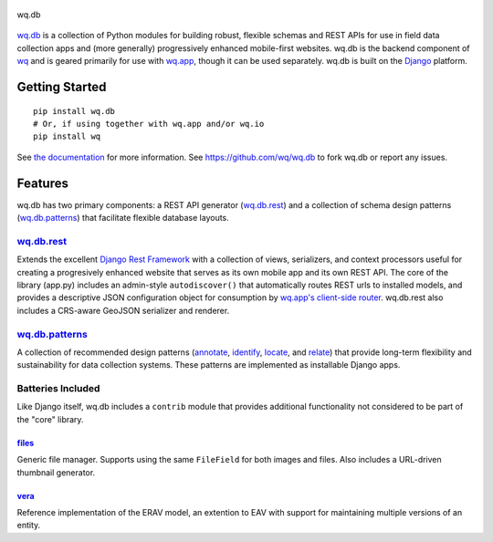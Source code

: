 .. figure:: https://raw.github.com/wq/wq/master/images/256/wq.db.png
   :align: center
   :alt: wq.db

   wq.db

`wq.db <http://wq.io/wq.db>`_ is a collection of Python modules for
building robust, flexible schemas and REST APIs for use in field data
collection apps and (more generally) progressively enhanced mobile-first
websites. wq.db is the backend component of `wq <http://wq.io>`_ and is
geared primarily for use with `wq.app <http://wq.io/wq.app>`_, though it
can be used separately. wq.db is built on the
`Django <https://www.djangoproject.com/>`_ platform.

Getting Started
---------------

::

    pip install wq.db
    # Or, if using together with wq.app and/or wq.io
    pip install wq

See `the documentation <http://wq.io/docs/>`_ for more information.
See https://github.com/wq/wq.db to fork wq.db or report any issues.

Features
--------

wq.db has two primary components: a REST API generator
(`wq.db.rest <http://wq.io/docs/rest>`_) and a collection of schema
design patterns (`wq.db.patterns <http://wq.io/docs/about-patterns>`_)
that facilitate flexible database layouts.

`wq.db.rest <http://wq.io/docs/rest>`_
~~~~~~~~~~~~~~~~~~~~~~~~~~~~~~~~~~~~~~

Extends the excellent `Django Rest
Framework <http://django-rest-framework.org>`_ with a collection of
views, serializers, and context processors useful for creating a
progresively enhanced website that serves as its own mobile app and its
own REST API. The core of the library (app.py) includes an admin-style
``autodiscover()`` that automatically routes REST urls to installed
models, and provides a descriptive JSON configuration object for
consumption by `wq.app's client-side
router <http://wq.io/docs/app-js>`_. wq.db.rest also includes a
CRS-aware GeoJSON serializer and renderer.

`wq.db.patterns <http://wq.io/docs/about-patterns>`_
~~~~~~~~~~~~~~~~~~~~~~~~~~~~~~~~~~~~~~~~~~~~~~~~~~~~

A collection of recommended design patterns
(`annotate <http://wq.io/docs/annotate>`_,
`identify <http://wq.io/docs/identify>`_,
`locate <http://wq.io/docs/locate>`_, and
`relate <http://wq.io/docs/relate>`_) that provide long-term flexibility
and sustainability for data collection systems. These patterns are
implemented as installable Django apps.

Batteries Included
~~~~~~~~~~~~~~~~~~

Like Django itself, wq.db includes a ``contrib`` module that provides
additional functionality not considered to be part of the "core"
library.

`files <http://wq.io/docs/files>`_
^^^^^^^^^^^^^^^^^^^^^^^^^^^^^^^^^^

Generic file manager. Supports using the same ``FileField`` for both
images and files. Also includes a URL-driven thumbnail generator.

`vera <http://wq.io/vera>`_
^^^^^^^^^^^^^^^^^^^^^^^^^^^

Reference implementation of the ERAV model, an extention to EAV with
support for maintaining multiple versions of an entity.

